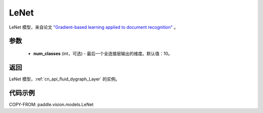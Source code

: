 .. _cn_api_paddle_vision_models_LeNet:

LeNet
-------------------------------

.. py:class:: paddle.vision.models.LeNet(num_classes=10)


LeNet 模型，来自论文 `"Gradient-based learning applied to document recognition" <https://ieeexplore.ieee.org/document/726791>`_ 。

参数
:::::::::

  - **num_classes** (int，可选) - 最后一个全连接层输出的维度。默认值：10。

返回
:::::::::

LeNet 模型，:ref:`cn_api_fluid_dygraph_Layer` 的实例。

代码示例
:::::::::

COPY-FROM: paddle.vision.models.LeNet
